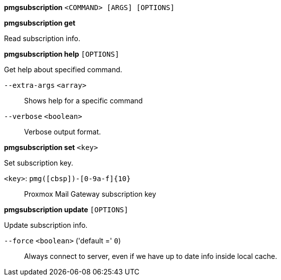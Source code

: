 *pmgsubscription* `<COMMAND> [ARGS] [OPTIONS]`

*pmgsubscription get*

Read subscription info.

*pmgsubscription help* `[OPTIONS]`

Get help about specified command.

`--extra-args` `<array>` ::

Shows help for a specific command

`--verbose` `<boolean>` ::

Verbose output format.

*pmgsubscription set* `<key>`

Set subscription key.

`<key>`: `pmg([cbsp])-[0-9a-f]{10}` ::

Proxmox Mail Gateway subscription key

*pmgsubscription update* `[OPTIONS]`

Update subscription info.

`--force` `<boolean>` ('default =' `0`)::

Always connect to server, even if we have up to date info inside local cache.


